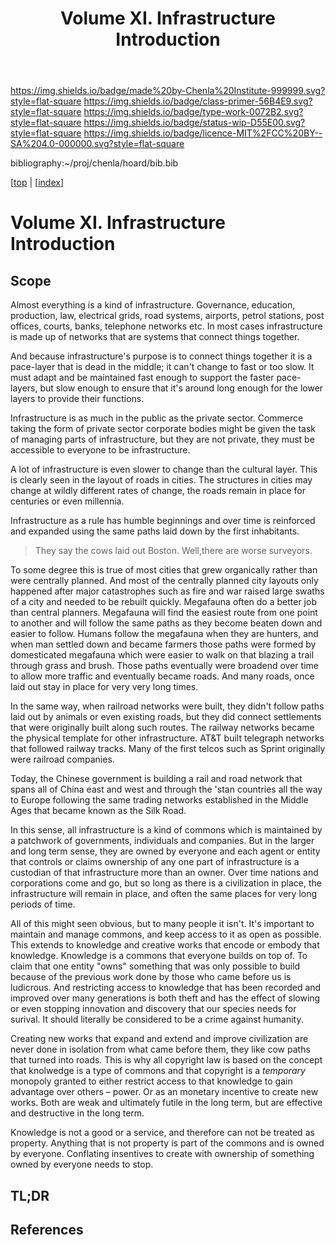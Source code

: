 #   -*- mode: org; fill-column: 60 -*-

#+TITLE: Volume XI. Infrastructure Introduction
#+STARTUP: showall
#+TOC: headlines 4
#+PROPERTY: filename

[[https://img.shields.io/badge/made%20by-Chenla%20Institute-999999.svg?style=flat-square]] 
[[https://img.shields.io/badge/class-primer-56B4E9.svg?style=flat-square]]
[[https://img.shields.io/badge/type-work-0072B2.svg?style=flat-square]]
[[https://img.shields.io/badge/status-wip-D55E00.svg?style=flat-square]]
[[https://img.shields.io/badge/licence-MIT%2FCC%20BY--SA%204.0-000000.svg?style=flat-square]]

bibliography:~/proj/chenla/hoard/bib.bib

[[[../../index.org][top]] | [[[./index.org][index]]]


* Volume XI. Infrastructure Introduction
:PROPERTIES:
:CUSTOM_ID:
:Name:     /home/deerpig/proj/chenla/warp/11/intro.org
:Created:  2018-04-30T20:47@Prek Leap (11.642600N-104.919210W)
:ID:       4e8d7fda-ee2a-4a2f-9c3a-929caff6e1ee
:VER:      578368094.905205042
:GEO:      48P-491193-1287029-15
:BXID:     proj:GWA6-3885
:Class:    primer
:Type:     work
:Status:   wip
:Licence:  MIT/CC BY-SA 4.0
:END:

** Scope

Almost everything is a kind of infrastructure.  Governance, education,
production, law, electrical grids, road systems, airports, petrol
stations, post offices, courts, banks, telephone networks etc.  In
most cases infrastructure is made up of networks that are systems that
connect things together.

And because infrastructure's purpose is to connect things together it
is a pace-layer that is dead in the middle; it can't change to fast or
too slow.  It must adapt and be maintained fast enough to support the
faster pace-layers, but slow enough to ensure that it's around long
enough for the lower layers to provide their functions.

Infrastructure is as much in the public as the private sector.
Commerce taking the form of private sector corporate bodies might be
given the task of managing parts of infrastructure, but they are not
private, they must be accessible to everyone to be infrastructure.

A lot of infrastructure is even slower to change than the cultural
layer.  This is clearly seen in the layout of roads in cities.  The
structures in cities may change at wildly different rates of
change, the roads remain in place for centuries or even millennia.

Infrastructure as a rule has humble beginnings and over time is
reinforced and expanded using the same paths laid down by the first
inhabitants.

#+begin_quote
They say the cows laid out Boston.  Well,there are worse surveyors.
#+end_quote

To some degree this is true of most cities that grew organically
rather than were centrally planned.  And most of the centrally planned
city layouts only happened after major catastrophes such as fire and
war raised large swaths of a city and needed to be rebuilt quickly.
Megafauna often do a better job than central planners.  Megafauna will
find the easiest route from one point to another and will follow the
same paths as they become beaten down and easier to follow.  Humans
follow the megafauna when they are hunters, and when man settled down
and became farmers those paths were formed by domesticated megafauna
which were easier to walk on that blazing a trail through grass and
brush.  Those paths eventually were broadend over time to allow more
traffic and eventually became roads.  And many roads, once laid out
stay in place for very very long times.

In the same way, when railroad networks were built, they didn't follow
paths laid out by animals or even  existing roads, but they did
connect settlements that were originally built along such routes.  The
railway networks became the physical template for other
infrastructure.  AT&T built telegraph networks that followed railway
tracks.  Many of the first telcos such as Sprint originally were
railroad companies.

Today, the Chinese government is building a rail and road network that
spans all of China east and west and through the 'stan countries all
the way to Europe following the same trading networks established in
the Middle Ages that became known as the Silk Road.

In this sense, all infrastructure is a kind of commons which is
maintained by a patchwork of governments, individuals and companies.
But in the larger and long term sense, they are owned by everyone and
each agent or entity that controls or claims ownership of any one part
of infrastructure is a custodian of that infrastructure more than an
owner.  Over time nations and corporations come and go, but so long as
there is a civilization in place, the infrastructure will remain in
place, and often the same places for very long periods of time.

All of this might seen obvious, but to many people it isn't.  It's
important to maintain and manage commons, and keep access to it as
open as possible.  This extends to knowledge and creative works that
encode or embody that knowledge.  Knowledge is a commons that everyone
builds on top of.  To claim that one entity "owns" something that was
only possible to build because of the previous work done by those who
came before us is ludicrous.  And restricting access to knowledge that
has been recorded and improved over many generations is both theft and
has the effect of slowing or even stopping innovation and discovery
that our species needs for surival.  It should literally be considered
to be a crime against humanity.

Creating new works that expand and extend and improve civilization are
never done in isolation from what came before them, they like cow
paths that turned into roads.  This is why all copyright law is based
on the concept that knolwedge is a type of commons and that copyright
is a /temporary/ monopoly granted to either restrict access to that
knowledge to gain advantage over others -- power.  Or as an monetary
incentive to create new works.  Both are weak and ultimately futile in
the long term, but are effective and destructive in the long term.

Knowledge is not a good or a service, and therefore can not be treated
as property.  Anything that is not property is part of the commons
and is owned by everyone.  Conflating insentives to create with
ownership of something owned by everyone needs to stop.

** TL;DR
** References

